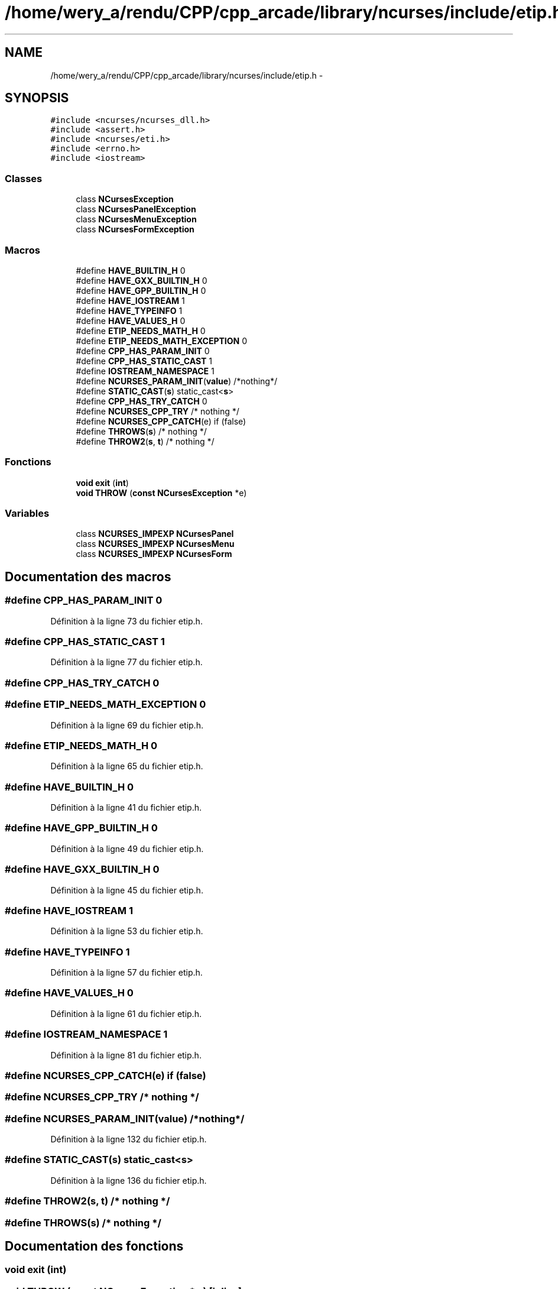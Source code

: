 .TH "/home/wery_a/rendu/CPP/cpp_arcade/library/ncurses/include/etip.h" 3 "Jeudi 31 Mars 2016" "Version 1" "Arcade" \" -*- nroff -*-
.ad l
.nh
.SH NAME
/home/wery_a/rendu/CPP/cpp_arcade/library/ncurses/include/etip.h \- 
.SH SYNOPSIS
.br
.PP
\fC#include <ncurses/ncurses_dll\&.h>\fP
.br
\fC#include <assert\&.h>\fP
.br
\fC#include <ncurses/eti\&.h>\fP
.br
\fC#include <errno\&.h>\fP
.br
\fC#include <iostream>\fP
.br

.SS "Classes"

.in +1c
.ti -1c
.RI "class \fBNCursesException\fP"
.br
.ti -1c
.RI "class \fBNCursesPanelException\fP"
.br
.ti -1c
.RI "class \fBNCursesMenuException\fP"
.br
.ti -1c
.RI "class \fBNCursesFormException\fP"
.br
.in -1c
.SS "Macros"

.in +1c
.ti -1c
.RI "#define \fBHAVE_BUILTIN_H\fP   0"
.br
.ti -1c
.RI "#define \fBHAVE_GXX_BUILTIN_H\fP   0"
.br
.ti -1c
.RI "#define \fBHAVE_GPP_BUILTIN_H\fP   0"
.br
.ti -1c
.RI "#define \fBHAVE_IOSTREAM\fP   1"
.br
.ti -1c
.RI "#define \fBHAVE_TYPEINFO\fP   1"
.br
.ti -1c
.RI "#define \fBHAVE_VALUES_H\fP   0"
.br
.ti -1c
.RI "#define \fBETIP_NEEDS_MATH_H\fP   0"
.br
.ti -1c
.RI "#define \fBETIP_NEEDS_MATH_EXCEPTION\fP   0"
.br
.ti -1c
.RI "#define \fBCPP_HAS_PARAM_INIT\fP   0"
.br
.ti -1c
.RI "#define \fBCPP_HAS_STATIC_CAST\fP   1"
.br
.ti -1c
.RI "#define \fBIOSTREAM_NAMESPACE\fP   1"
.br
.ti -1c
.RI "#define \fBNCURSES_PARAM_INIT\fP(\fBvalue\fP)   /*nothing*/"
.br
.ti -1c
.RI "#define \fBSTATIC_CAST\fP(\fBs\fP)   static_cast<\fBs\fP>"
.br
.ti -1c
.RI "#define \fBCPP_HAS_TRY_CATCH\fP   0"
.br
.ti -1c
.RI "#define \fBNCURSES_CPP_TRY\fP   /* nothing */"
.br
.ti -1c
.RI "#define \fBNCURSES_CPP_CATCH\fP(e)   if (false)"
.br
.ti -1c
.RI "#define \fBTHROWS\fP(\fBs\fP)   /* nothing */"
.br
.ti -1c
.RI "#define \fBTHROW2\fP(\fBs\fP,  \fBt\fP)   /* nothing */"
.br
.in -1c
.SS "Fonctions"

.in +1c
.ti -1c
.RI "\fBvoid\fP \fBexit\fP (\fBint\fP)"
.br
.ti -1c
.RI "\fBvoid\fP \fBTHROW\fP (\fBconst\fP \fBNCursesException\fP *e)"
.br
.in -1c
.SS "Variables"

.in +1c
.ti -1c
.RI "class \fBNCURSES_IMPEXP\fP \fBNCursesPanel\fP"
.br
.ti -1c
.RI "class \fBNCURSES_IMPEXP\fP \fBNCursesMenu\fP"
.br
.ti -1c
.RI "class \fBNCURSES_IMPEXP\fP \fBNCursesForm\fP"
.br
.in -1c
.SH "Documentation des macros"
.PP 
.SS "#define CPP_HAS_PARAM_INIT   0"

.PP
Définition à la ligne 73 du fichier etip\&.h\&.
.SS "#define CPP_HAS_STATIC_CAST   1"

.PP
Définition à la ligne 77 du fichier etip\&.h\&.
.SS "#define CPP_HAS_TRY_CATCH   0"

.SS "#define ETIP_NEEDS_MATH_EXCEPTION   0"

.PP
Définition à la ligne 69 du fichier etip\&.h\&.
.SS "#define ETIP_NEEDS_MATH_H   0"

.PP
Définition à la ligne 65 du fichier etip\&.h\&.
.SS "#define HAVE_BUILTIN_H   0"

.PP
Définition à la ligne 41 du fichier etip\&.h\&.
.SS "#define HAVE_GPP_BUILTIN_H   0"

.PP
Définition à la ligne 49 du fichier etip\&.h\&.
.SS "#define HAVE_GXX_BUILTIN_H   0"

.PP
Définition à la ligne 45 du fichier etip\&.h\&.
.SS "#define HAVE_IOSTREAM   1"

.PP
Définition à la ligne 53 du fichier etip\&.h\&.
.SS "#define HAVE_TYPEINFO   1"

.PP
Définition à la ligne 57 du fichier etip\&.h\&.
.SS "#define HAVE_VALUES_H   0"

.PP
Définition à la ligne 61 du fichier etip\&.h\&.
.SS "#define IOSTREAM_NAMESPACE   1"

.PP
Définition à la ligne 81 du fichier etip\&.h\&.
.SS "#define NCURSES_CPP_CATCH(e)   if (false)"

.SS "#define NCURSES_CPP_TRY   /* nothing */"

.SS "#define NCURSES_PARAM_INIT(\fBvalue\fP)   /*nothing*/"

.PP
Définition à la ligne 132 du fichier etip\&.h\&.
.SS "#define STATIC_CAST(\fBs\fP)   static_cast<\fBs\fP>"

.PP
Définition à la ligne 136 du fichier etip\&.h\&.
.SS "#define THROW2(\fBs\fP, \fBt\fP)   /* nothing */"

.SS "#define THROWS(\fBs\fP)   /* nothing */"

.SH "Documentation des fonctions"
.PP 
.SS "\fBvoid\fP exit (\fBint\fP)"

.SS "\fBvoid\fP THROW (\fBconst\fP \fBNCursesException\fP * e)\fC [inline]\fP"

.PP
Définition à la ligne 346 du fichier etip\&.h\&.
.SH "Documentation des variables"
.PP 
.SS "class \fBNCURSES_IMPEXP\fP \fBNCursesForm\fP"

.PP
Définition à la ligne 144 du fichier etip\&.h\&.
.SS "class \fBNCURSES_IMPEXP\fP \fBNCursesMenu\fP"

.PP
Définition à la ligne 143 du fichier etip\&.h\&.
.SS "class \fBNCURSES_IMPEXP\fP \fBNCursesPanel\fP"

.PP
Définition à la ligne 142 du fichier etip\&.h\&.
.SH "Auteur"
.PP 
Généré automatiquement par Doxygen pour Arcade à partir du code source\&.
